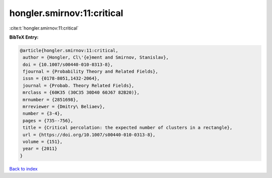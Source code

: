 hongler.smirnov:11:critical
===========================

:cite:t:`hongler.smirnov:11:critical`

**BibTeX Entry:**

.. code-block:: bibtex

   @article{hongler.smirnov:11:critical,
    author = {Hongler, Cl\'{e}ment and Smirnov, Stanislav},
    doi = {10.1007/s00440-010-0313-8},
    fjournal = {Probability Theory and Related Fields},
    issn = {0178-8051,1432-2064},
    journal = {Probab. Theory Related Fields},
    mrclass = {60K35 (30C35 30D40 60J67 82B20)},
    mrnumber = {2851698},
    mrreviewer = {Dmitry\ Beliaev},
    number = {3-4},
    pages = {735--756},
    title = {Critical percolation: the expected number of clusters in a rectangle},
    url = {https://doi.org/10.1007/s00440-010-0313-8},
    volume = {151},
    year = {2011}
   }

`Back to index <../By-Cite-Keys.rst>`_
